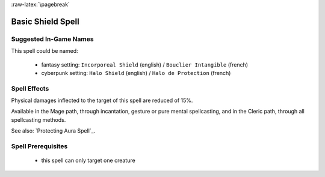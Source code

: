 
:raw-latex:`\pagebreak`


Basic Shield Spell
..................


Suggested In-Game Names
_______________________


This spell could be named:

 - fantasy setting: ``Incorporeal Shield`` (english) / ``Bouclier Intangible`` (french)
 
 - cyberpunk setting: ``Halo Shield`` (english) / ``Halo de Protection`` (french)



Spell Effects 
_____________

Physical damages inflected to the target of this spell are reduced of 15%.

Available in the Mage path, through incantation, gesture or pure mental spellcasting, and in the Cleric path, through all spellcasting methods.
 
See also: `Protecting Aura Spell`_.


Spell Prerequisites
___________________

 - this spell can only target one creature
 


